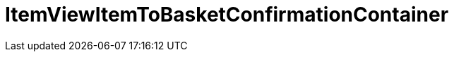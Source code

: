 = ItemViewItemToBasketConfirmationContainer
:lang: en
// include::{includedir}/_header.adoc[]
:keywords: ItemViewItemToBasketConfirmationContainer
:position: 10423

//  auto generated content Thu, 06 Jul 2017 00:26:09 +0200
